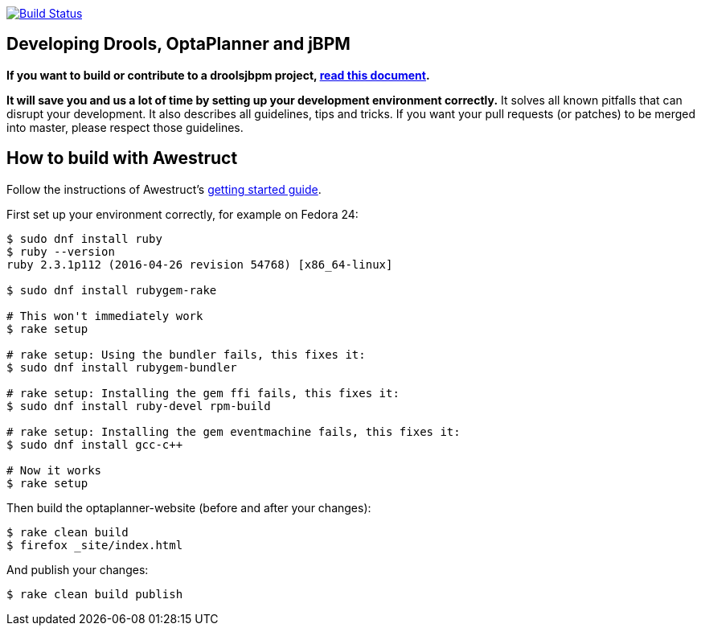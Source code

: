 image:https://travis-ci.org/droolsjbpm/optaplanner-website.svg["Build Status", link="https://travis-ci.org/droolsjbpm/optaplanner-website"]

== Developing Drools, OptaPlanner and jBPM

*If you want to build or contribute to a droolsjbpm project, https://github.com/kiegroup/droolsjbpm-build-bootstrap/blob/master/README.md[read this document].*

*It will save you and us a lot of time by setting up your development environment correctly.*
It solves all known pitfalls that can disrupt your development.
It also describes all guidelines, tips and tricks.
If you want your pull requests (or patches) to be merged into master, please respect those guidelines.

== How to build with Awestruct

Follow the instructions of Awestruct's http://awestruct.org/getting_started/[getting started guide].

First set up your environment correctly, for example on Fedora 24:

```
$ sudo dnf install ruby
$ ruby --version
ruby 2.3.1p112 (2016-04-26 revision 54768) [x86_64-linux]

$ sudo dnf install rubygem-rake

# This won't immediately work
$ rake setup

# rake setup: Using the bundler fails, this fixes it:
$ sudo dnf install rubygem-bundler

# rake setup: Installing the gem ffi fails, this fixes it:
$ sudo dnf install ruby-devel rpm-build

# rake setup: Installing the gem eventmachine fails, this fixes it:
$ sudo dnf install gcc-c++

# Now it works
$ rake setup
```

Then build the optaplanner-website (before and after your changes):

```
$ rake clean build
$ firefox _site/index.html
```

And publish your changes:

```
$ rake clean build publish
```
